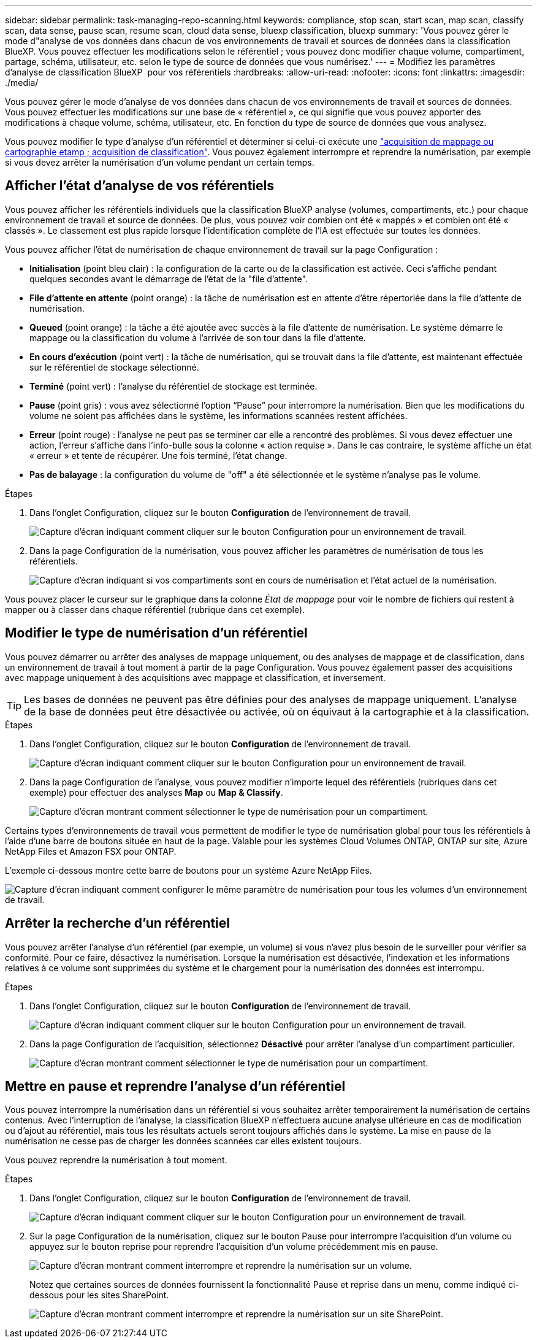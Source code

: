 ---
sidebar: sidebar 
permalink: task-managing-repo-scanning.html 
keywords: compliance, stop scan, start scan, map scan, classify scan, data sense, pause scan, resume scan, cloud data sense, bluexp classification, bluexp 
summary: 'Vous pouvez gérer le mode d"analyse de vos données dans chacun de vos environnements de travail et sources de données dans la classification BlueXP. Vous pouvez effectuer les modifications selon le référentiel ; vous pouvez donc modifier chaque volume, compartiment, partage, schéma, utilisateur, etc. selon le type de source de données que vous numérisez.' 
---
= Modifiez les paramètres d'analyse de classification BlueXP  pour vos référentiels
:hardbreaks:
:allow-uri-read: 
:nofooter: 
:icons: font
:linkattrs: 
:imagesdir: ./media/


[role="lead"]
Vous pouvez gérer le mode d'analyse de vos données dans chacun de vos environnements de travail et sources de données. Vous pouvez effectuer les modifications sur une base de « référentiel », ce qui signifie que vous pouvez apporter des modifications à chaque volume, schéma, utilisateur, etc. En fonction du type de source de données que vous analysez.

Vous pouvez modifier le type d'analyse d'un référentiel et déterminer si celui-ci exécute une link:concept-cloud-compliance.html#whats-the-difference-between-mapping-and-classification-scans["acquisition de mappage ou cartographie etamp ; acquisition de classification"]. Vous pouvez également interrompre et reprendre la numérisation, par exemple si vous devez arrêter la numérisation d'un volume pendant un certain temps.



== Afficher l'état d'analyse de vos référentiels

Vous pouvez afficher les référentiels individuels que la classification BlueXP analyse (volumes, compartiments, etc.) pour chaque environnement de travail et source de données. De plus, vous pouvez voir combien ont été « mappés » et combien ont été « classés ». Le classement est plus rapide lorsque l'identification complète de l'IA est effectuée sur toutes les données.

Vous pouvez afficher l'état de numérisation de chaque environnement de travail sur la page Configuration :

* *Initialisation* (point bleu clair) : la configuration de la carte ou de la classification est activée. Ceci s'affiche pendant quelques secondes avant le démarrage de l'état de la "file d'attente".
* *File d'attente en attente* (point orange) : la tâche de numérisation est en attente d'être répertoriée dans la file d'attente de numérisation.
* *Queued* (point orange) : la tâche a été ajoutée avec succès à la file d'attente de numérisation. Le système démarre le mappage ou la classification du volume à l'arrivée de son tour dans la file d'attente.
* *En cours d'exécution* (point vert) : la tâche de numérisation, qui se trouvait dans la file d'attente, est maintenant effectuée sur le référentiel de stockage sélectionné.
* *Terminé* (point vert) : l'analyse du référentiel de stockage est terminée.
* *Pause* (point gris) : vous avez sélectionné l’option “Pause” pour interrompre la numérisation. Bien que les modifications du volume ne soient pas affichées dans le système, les informations scannées restent affichées.
* *Erreur* (point rouge) : l'analyse ne peut pas se terminer car elle a rencontré des problèmes. Si vous devez effectuer une action, l'erreur s'affiche dans l'info-bulle sous la colonne « action requise ».  Dans le cas contraire, le système affiche un état « erreur » et tente de récupérer. Une fois terminé, l'état change.
* *Pas de balayage* : la configuration du volume de "off" a été sélectionnée et le système n'analyse pas le volume.


.Étapes
. Dans l'onglet Configuration, cliquez sur le bouton *Configuration* de l'environnement de travail.
+
image:screenshot_compliance_config_button.png["Capture d'écran indiquant comment cliquer sur le bouton Configuration pour un environnement de travail."]

. Dans la page Configuration de la numérisation, vous pouvez afficher les paramètres de numérisation de tous les référentiels.
+
image:screenshot_compliance_repo_scan_settings.png["Capture d'écran indiquant si vos compartiments sont en cours de numérisation et l'état actuel de la numérisation."]



Vous pouvez placer le curseur sur le graphique dans la colonne _État de mappage_ pour voir le nombre de fichiers qui restent à mapper ou à classer dans chaque référentiel (rubrique dans cet exemple).



== Modifier le type de numérisation d'un référentiel

Vous pouvez démarrer ou arrêter des analyses de mappage uniquement, ou des analyses de mappage et de classification, dans un environnement de travail à tout moment à partir de la page Configuration. Vous pouvez également passer des acquisitions avec mappage uniquement à des acquisitions avec mappage et classification, et inversement.


TIP: Les bases de données ne peuvent pas être définies pour des analyses de mappage uniquement. L'analyse de la base de données peut être désactivée ou activée, où on équivaut à la cartographie et à la classification.

.Étapes
. Dans l'onglet Configuration, cliquez sur le bouton *Configuration* de l'environnement de travail.
+
image:screenshot_compliance_config_button.png["Capture d'écran indiquant comment cliquer sur le bouton Configuration pour un environnement de travail."]

. Dans la page Configuration de l'analyse, vous pouvez modifier n'importe lequel des référentiels (rubriques dans cet exemple) pour effectuer des analyses *Map* ou *Map & Classify*.
+
image:screenshot_compliance_repo_scan_settings.png["Capture d'écran montrant comment sélectionner le type de numérisation pour un compartiment."]



Certains types d'environnements de travail vous permettent de modifier le type de numérisation global pour tous les référentiels à l'aide d'une barre de boutons située en haut de la page. Valable pour les systèmes Cloud Volumes ONTAP, ONTAP sur site, Azure NetApp Files et Amazon FSX pour ONTAP.

L'exemple ci-dessous montre cette barre de boutons pour un système Azure NetApp Files.

image:screenshot_compliance_repo_scan_all.png["Capture d'écran indiquant comment configurer le même paramètre de numérisation pour tous les volumes d'un environnement de travail."]



== Arrêter la recherche d'un référentiel

Vous pouvez arrêter l'analyse d'un référentiel (par exemple, un volume) si vous n'avez plus besoin de le surveiller pour vérifier sa conformité. Pour ce faire, désactivez la numérisation. Lorsque la numérisation est désactivée, l'indexation et les informations relatives à ce volume sont supprimées du système et le chargement pour la numérisation des données est interrompu.

.Étapes
. Dans l'onglet Configuration, cliquez sur le bouton *Configuration* de l'environnement de travail.
+
image:screenshot_compliance_config_button.png["Capture d'écran indiquant comment cliquer sur le bouton Configuration pour un environnement de travail."]

. Dans la page Configuration de l'acquisition, sélectionnez *Désactivé* pour arrêter l'analyse d'un compartiment particulier.
+
image:screenshot_compliance_stop_repo_scanning.png["Capture d'écran montrant comment sélectionner le type de numérisation pour un compartiment."]





== Mettre en pause et reprendre l'analyse d'un référentiel

Vous pouvez interrompre la numérisation dans un référentiel si vous souhaitez arrêter temporairement la numérisation de certains contenus. Avec l'interruption de l'analyse, la classification BlueXP n'effectuera aucune analyse ultérieure en cas de modification ou d'ajout au référentiel, mais tous les résultats actuels seront toujours affichés dans le système. La mise en pause de la numérisation ne cesse pas de charger les données scannées car elles existent toujours.

Vous pouvez reprendre la numérisation à tout moment.

.Étapes
. Dans l'onglet Configuration, cliquez sur le bouton *Configuration* de l'environnement de travail.
+
image:screenshot_compliance_config_button.png["Capture d'écran indiquant comment cliquer sur le bouton Configuration pour un environnement de travail."]

. Sur la page Configuration de la numérisation, cliquez sur le bouton Pause pour interrompre l'acquisition d'un volume ou appuyez sur le bouton reprise pour reprendre l'acquisition d'un volume précédemment mis en pause.
+
image:screenshot_compliance_repo_pause_resume.png["Capture d'écran montrant comment interrompre et reprendre la numérisation sur un volume."]

+
Notez que certaines sources de données fournissent la fonctionnalité Pause et reprise dans un menu, comme indiqué ci-dessous pour les sites SharePoint.

+
image:screenshot_compliance_repo_pause_resume2.png["Capture d'écran montrant comment interrompre et reprendre la numérisation sur un site SharePoint."]


